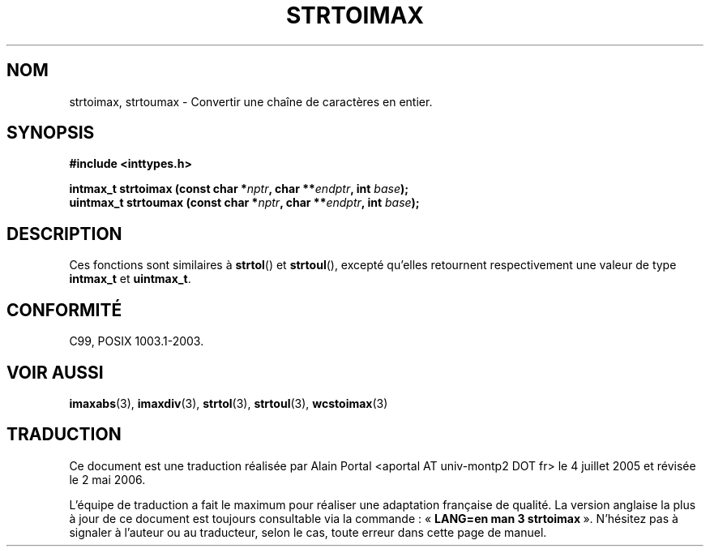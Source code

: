 .\" Copyright (c) 2003 Andries Brouwer (aeb@cwi.nl)
.\"
.\" This is free documentation; you can redistribute it and/or
.\" modify it under the terms of the GNU General Public License as
.\" published by the Free Software Foundation; either version 2 of
.\" the License, or (at your option) any later version.
.\"
.\" The GNU General Public License's references to "object code"
.\" and "executables" are to be interpreted as the output of any
.\" document formatting or typesetting system, including
.\" intermediate and printed output.
.\"
.\" This manual is distributed in the hope that it will be useful,
.\" but WITHOUT ANY WARRANTY; without even the implied warranty of
.\" MERCHANTABILITY or FITNESS FOR A PARTICULAR PURPOSE.  See the
.\" GNU General Public License for more details.
.\"
.\" You should have received a copy of the GNU General Public
.\" License along with this manual; if not, write to the Free
.\" Software Foundation, Inc., 59 Temple Place, Suite 330, Boston, MA 02111,
.\" USA.
.\"
.\" Traduction : Alain Portal
.\" 04/07/2005 LDP-1.61
.\" Màj 14/12/2005 LDP-1.65
.\" Màj 01/05/2006 LDP-1.67.1
.\"
.TH STRTOIMAX 3 "28 novembre 2003" LDP "Manuel du programmeur Linux"
.SH "NOM"
strtoimax, strtoumax \- Convertir une chaîne de caractères en entier.
.SH SYNOPSIS
.nf
.B #include <inttypes.h>
.sp
.BI "intmax_t strtoimax (const char *" nptr ", char **" endptr ", int " base );
.br
.BI "uintmax_t strtoumax (const char *" nptr ", char **" endptr ", int " base );
.fi
.SH DESCRIPTION
Ces fonctions sont similaires à
.BR strtol ()
et
.BR strtoul (),
excepté qu'elles retournent respectivement une valeur de type
.B intmax_t
et
.BR uintmax_t .
.SH "CONFORMITÉ"
C99, POSIX 1003.1-2003.
.SH "VOIR AUSSI"
.BR imaxabs (3),
.BR imaxdiv (3),
.BR strtol (3),
.BR strtoul (3),
.BR wcstoimax (3)
.SH TRADUCTION
.PP
Ce document est une traduction réalisée par Alain Portal
<aportal AT univ-montp2 DOT fr> le 4 juillet 2005
et révisée le 2\ mai\ 2006.
.PP
L'équipe de traduction a fait le maximum pour réaliser une adaptation
française de qualité. La version anglaise la plus à jour de ce document est
toujours consultable via la commande\ : «\ \fBLANG=en\ man\ 3\ strtoimax\fR\ ».
N'hésitez pas à signaler à l'auteur ou au traducteur, selon le cas, toute
erreur dans cette page de manuel.
